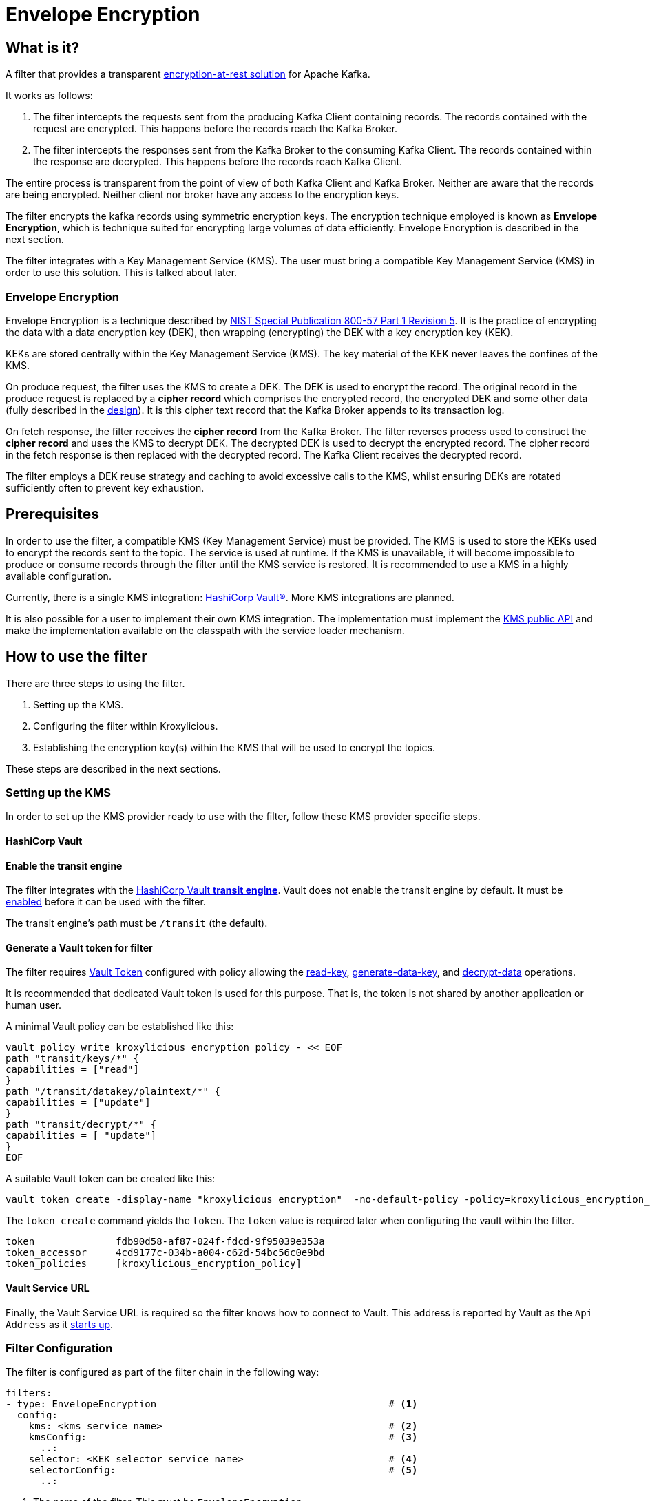 :kms-api-javadoc: https://javadoc.io/doc/io.kroxylicious/kroxylicious-kms/latest
:encryption-api-javadoc: https://javadoc.io/doc/io.kroxylicious/kroxylicious-encryption
:design-doc: https://github.com/kroxylicious/kroxylicious/blob/main/kroxylicious-filters/kroxylicious-encryption/doc/design.adoc

= Envelope Encryption

== What is it?

A filter that provides a transparent https://kroxylicious.io/use-cases/[encryption-at-rest solution] for Apache Kafka.

It works as follows:

1. The filter intercepts the requests sent from the producing Kafka Client containing records.  The records
   contained with the request are encrypted.  This happens before the records reach the Kafka Broker.
2. The filter intercepts the responses sent from the Kafka Broker to the consuming Kafka Client.  The records
   contained within the response are decrypted.  This happens before the records reach Kafka Client.

The entire process is transparent from the point of view of both Kafka Client and Kafka Broker.  Neither are
aware that the records are being encrypted.  Neither client nor broker have any access to the encryption keys.

The filter encrypts the kafka records using symmetric encryption keys.  The encryption technique employed is
known as *Envelope Encryption*, which is technique suited for encrypting large volumes of data efficiently.
Envelope Encryption is described in the next section.

The filter integrates with a Key Management Service (KMS). The user must bring a compatible Key Management Service
(KMS) in order to use this solution.  This is talked about later.

=== Envelope Encryption

Envelope Encryption is a technique described by https://nvlpubs.nist.gov/nistpubs/SpecialPublications/NIST.SP.800-57pt1r5.pdf[NIST
Special Publication 800-57 Part 1 Revision 5]. It is the practice of encrypting the data with a data encryption key (DEK),
then wrapping (encrypting) the DEK with a key encryption key (KEK).

KEKs are stored centrally within the Key Management Service (KMS).  The key material of the KEK never leaves the confines
of the KMS.

On produce request, the filter uses the KMS to create a DEK.  The DEK is used to encrypt the record.  The original record
in the produce request is replaced by a *cipher record* which comprises the encrypted record, the encrypted DEK and some other
data (fully described in the {design-doc}[design]).  It is this cipher text record that the Kafka Broker appends to its
transaction log.

On fetch response, the filter receives the *cipher record* from the Kafka Broker. The filter reverses process used to
construct the *cipher record* and uses the KMS to decrypt DEK.  The decrypted DEK is used to decrypt the encrypted record.
The cipher record in the fetch response is then replaced with the decrypted record.  The Kafka Client receives the decrypted record.

The filter employs a DEK reuse strategy and caching to avoid excessive calls to the KMS, whilst ensuring DEKs
are rotated sufficiently often to prevent key exhaustion.

== Prerequisites

In order to use the filter, a compatible KMS (Key Management Service) must be provided.  The KMS is used to store
the KEKs used to encrypt the records sent to the topic.  The service is used at runtime. If the KMS is
unavailable, it will become impossible to produce or consume records through the filter until the KMS service is
restored.  It is recommended to use a KMS in a highly available configuration.

Currently, there is a single KMS integration: https://www.hashicorp.com/[HashiCorp Vault&#174;].  More KMS integrations
are planned.

It is also possible for a user to implement their own KMS integration.  The implementation must implement the
{kms-api-javadoc}/io/kroxylicious/kms/service/KmsService.html[KMS public API] and make the implementation available on
the classpath with the service loader mechanism.

== How to use the filter

There are three steps to using the filter.

1. Setting up the KMS.
2. Configuring the filter within Kroxylicious.
3. Establishing the encryption key(s) within the KMS that will be used to encrypt the topics.

These steps are described in the next sections.

=== Setting up the KMS

In order to set up the KMS provider ready to use with the filter, follow these KMS provider specific steps.

==== HashiCorp Vault

==== Enable the transit engine

The filter integrates with the https://developer.hashicorp.com/vault/docs/secrets/transit[HashiCorp Vault *transit
engine*].   Vault does not enable the transit engine by default.  It must be
https://developer.hashicorp.com/vault/docs/secrets/transit#setup[enabled] before it can be used with the filter.

The transit engine's path must be `/transit` (the default).

==== Generate a Vault token for filter

The filter requires https://developer.hashicorp.com/vault/docs/concepts/tokens[Vault Token] configured with
policy allowing the https://developer.hashicorp.com/vault/api-docs/secret/transit#read-key[read-key],
https://developer.hashicorp.com/vault/api-docs/secret/transit#generate-data-key[generate-data-key], and
https://developer.hashicorp.com/vault/api-docs/secret/transit#decrypt-data[decrypt-data] operations.

It is recommended that dedicated Vault token is used for this purpose. That is, the token is not shared by
another application or human user.

A minimal Vault policy can be established like this:

[source,shell]
----
vault policy write kroxylicious_encryption_policy - << EOF
path "transit/keys/*" {
capabilities = ["read"]
}
path "/transit/datakey/plaintext/*" {
capabilities = ["update"]
}
path "transit/decrypt/*" {
capabilities = [ "update"]
}
EOF
----

A suitable Vault token can be created like this:

[source,shell]
----
vault token create -display-name "kroxylicious encryption"  -no-default-policy -policy=kroxylicious_encryption_policy
----

The `token create` command yields the `token`. The `token` value is required later when configuring the vault within the
filter.

[source]
----
token              fdb90d58-af87-024f-fdcd-9f95039e353a
token_accessor     4cd9177c-034b-a004-c62d-54bc56c0e9bd
token_policies     [kroxylicious_encryption_policy]
----

==== Vault Service URL

Finally, the Vault Service URL is required so the filter knows how to connect to Vault.
This address is reported by Vault as the `Api Address` as it
https://developer.hashicorp.com/vault/tutorials/getting-started/getting-started-dev-server#starting-the-dev-server[starts up].

=== Filter Configuration

The filter is configured as part of the filter chain in the following way:

[source, yaml]
----
filters:
- type: EnvelopeEncryption                                        # <1>
  config:
    kms: <kms service name>                                       # <2>
    kmsConfig:                                                    # <3>
      ..:
    selector: <KEK selector service name>                         # <4>
    selectorConfig:                                               # <5>
      ..:
----
<1> The name of the filter. This must be `EnvelopeEncryption`.
<2> The KMS service name.
<3> Object providing configuration understood by KMS provider.
<4> The KEK selector service name.
<5> Object providing configuration understood by key selector.

==== KMS configuration

For the KMS configuration:

===== HashiCorp Vault

For HashiCorp Vault, the KMS configuration looks like this.  Use the Vault Token and Service URLs values that
you gathered above.

[source, yaml]
----
kms: VaultKmsService                                          # <1>
kmsConfig:
  vaultUrl: <vault service url>                               # <2>
  tls:                                                        # <3>
  vaultToken: <vault token>                                   # <4>
----
<1> Name of the KMS provider. This must be `VaultKmsService`.
<2> Vault URL including the protocol part, i.e. `https:` or `http:`
<3> (Optional) TLS trust configuration.
<4> Vault Token

For TLS trust configuration, the filter accepts the same trust parameters as link:../deploying.adoc#_upstream_tls[Upstream TLS]
except the `PEM` store type is currently https://github.com/kroxylicious/kroxylicious/issues/933[not supported].

==== KEK selector configuration

The role of the KEK selector is to map from the topic name to key name.  The filter looks up the resulting
key name in the KMS.

NOTE: If the filter is unable to find the key in the KMS, the filter will pass through the
records belonging to that topic in the produce request without encrypting them.

===== Template KEK Selector

The `TemplateKekSelector` maps from topic name to key name.  The template understands the substitution token
`$\{topicName}` which is replaced by the name of the topic.  It can be used to build key names
that include the topic name being encrypted.

Use the `$\{topicName}` is optional. It is possible to pass a literal string.  This will result in all topics being
encrypted using the same key.

[source, yaml]
----
selector: TemplateKekSelector                                 # <1>
selectorConfig:
  template: "key_${topicName}"                                # <2>
----
<1> The name of the KEK selector. This must be `TemplateKekSelector`.
<2> Template used to build the key name from the topic name.

=== Establishing the keys in the KMS

Use the management interface of the KMS to create the KEKs. The names (or aliases) of the encryption keys
must match the naming conventions established within the configuration of the KEK selector.  If the selector generates
a key name that doesn't exist within the KMS, records will be sent to the topic without encryption.

For example, if using the `TemplateKekSelector` with the template `kafka_$\{topicName}`, create a key for every topic that
is to be encrypted with the key name matching the topic name, prefixed by the string `kafka_`.

==== HashiCorp Vault

Use either the HashiCorp UI or CLI to create AES-256 symmetric keys following your key naming convention. The key type
must be `aes256-gcm96`, which is Vault's default key type.

TIP: It is recommended to use a key rotation policy.

If using the Vault CLI, the command will look like:

[source, shell]
----
vault write -f transit/keys/kafka_trades type=aes256-gcm96 auto_rotate_period=90d
----

=== Verifying that encryption is occurring

To verify that records sent to topics are indeed being encrypted, use `kafka-console-consumer` to consume the
records *directly from the target Kafka Cluster*.  Verify that encrypted text is seen rather than whatever plain text
that was sent by producer.

[source]
----
kafka-console-consumer --bootstrap-server mycluster:8092 --topic trades --from-beginning
----

The record values seen will look something like this:

[source]
----
tradesvault:v1:+EfJ977UG1XkjI9yh7vxpgN2E1DKaIkDuxE+eCprVTKr+sskFuChcTe/KpR/c8ZDyP76W3itExmEzLOl����x)�Ũ�z�:S�������tБ��v���
----





